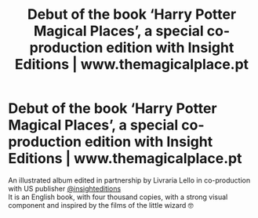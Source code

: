 #+TITLE: Debut of the book ‘Harry Potter Magical Places’, a special co-production edition with Insight Editions | www.themagicalplace.pt

* Debut of the book ‘Harry Potter Magical Places’, a special co-production edition with Insight Editions | www.themagicalplace.pt
:PROPERTIES:
:Author: aveigarosa
:Score: 1
:DateUnix: 1567652313.0
:DateShort: 2019-Sep-05
:FlairText: Misc
:END:
An illustrated album edited in partnership by Livraria Lello in co-production with US publisher [[https://www.instagram.com/insighteditions/][@insighteditions]]\\
It is an English book, with four thousand copies, with a strong visual component and inspired by the films of the little wizard 🤓


